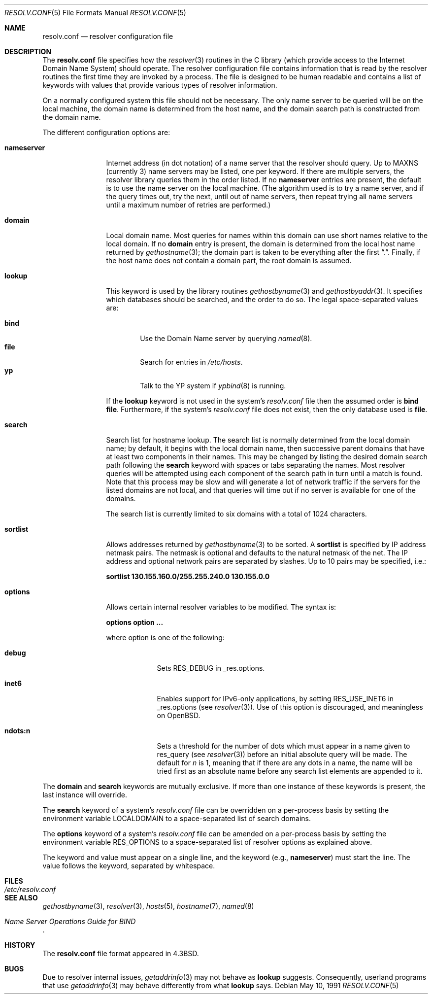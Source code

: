 .\"	$OpenBSD: src/share/man/man5/resolv.conf.5,v 1.12 2000/03/19 19:25:33 aaron Exp $
.\"	$NetBSD: resolv.conf.5,v 1.7 1996/03/06 18:22:16 scottr Exp $
.\"
.\" Copyright (c) 1986, 1991 The Regents of the University of California.
.\" All rights reserved.
.\"
.\" Redistribution and use in source and binary forms, with or without
.\" modification, are permitted provided that the following conditions
.\" are met:
.\" 1. Redistributions of source code must retain the above copyright
.\"    notice, this list of conditions and the following disclaimer.
.\" 2. Redistributions in binary form must reproduce the above copyright
.\"    notice, this list of conditions and the following disclaimer in the
.\"    documentation and/or other materials provided with the distribution.
.\" 3. All advertising materials mentioning features or use of this software
.\"    must display the following acknowledgement:
.\"	This product includes software developed by the University of
.\"	California, Berkeley and its contributors.
.\" 4. Neither the name of the University nor the names of its contributors
.\"    may be used to endorse or promote products derived from this software
.\"    without specific prior written permission.
.\"
.\" THIS SOFTWARE IS PROVIDED BY THE REGENTS AND CONTRIBUTORS ``AS IS'' AND
.\" ANY EXPRESS OR IMPLIED WARRANTIES, INCLUDING, BUT NOT LIMITED TO, THE
.\" IMPLIED WARRANTIES OF MERCHANTABILITY AND FITNESS FOR A PARTICULAR PURPOSE
.\" ARE DISCLAIMED.  IN NO EVENT SHALL THE REGENTS OR CONTRIBUTORS BE LIABLE
.\" FOR ANY DIRECT, INDIRECT, INCIDENTAL, SPECIAL, EXEMPLARY, OR CONSEQUENTIAL
.\" DAMAGES (INCLUDING, BUT NOT LIMITED TO, PROCUREMENT OF SUBSTITUTE GOODS
.\" OR SERVICES; LOSS OF USE, DATA, OR PROFITS; OR BUSINESS INTERRUPTION)
.\" HOWEVER CAUSED AND ON ANY THEORY OF LIABILITY, WHETHER IN CONTRACT, STRICT
.\" LIABILITY, OR TORT (INCLUDING NEGLIGENCE OR OTHERWISE) ARISING IN ANY WAY
.\" OUT OF THE USE OF THIS SOFTWARE, EVEN IF ADVISED OF THE POSSIBILITY OF
.\" SUCH DAMAGE.
.\"
.\"     @(#)resolver.5	5.12 (Berkeley) 5/10/91
.\"
.Dd May 10, 1991
.Dt RESOLV.CONF 5
.Os
.Sh NAME
.Nm resolv.conf
.Nd resolver configuration file
.Sh DESCRIPTION
The
.Nm
file specifies how the
.Xr resolver 3
routines in the C library
(which provide access to the Internet Domain Name System) should operate.
The resolver configuration file contains information that is read
by the resolver routines the first time they are invoked by a process.
The file is designed to be human readable and contains a list of
keywords with values that provide various types of resolver information.
.Pp
On a normally configured system this file should not be necessary.
The only name server to be queried will be on the local machine,
the domain name is determined from the host name,
and the domain search path is constructed from the domain name.
.Pp
The different configuration options are:
.Bl -tag -width nameserver
.It Sy nameserver
Internet address (in dot notation) of a name server
that the resolver should query.
Up to
.Dv MAXNS
(currently 3) name servers may be listed,
one per keyword.
If there are multiple servers,
the resolver library queries them in the order listed.
If no
.Sy nameserver
entries are present,
the default is to use the name server on the local machine.
(The algorithm used is to try a name server, and if the query times out,
try the next, until out of name servers,
then repeat trying all name servers
until a maximum number of retries are performed.)
.It Sy domain
Local domain name.
Most queries for names within this domain can use short names
relative to the local domain.
If no
.Sy domain
entry is present, the domain is determined
from the local host name returned by
.Xr gethostname 3 ;
the domain part is taken to be everything after the first
.Dq \&. .
Finally, if the host name does not contain a domain part, the root
domain is assumed.
.It Sy lookup
This keyword is used by the library routines
.Xr gethostbyname 3
and
.Xr gethostbyaddr 3 .
It specifies which databases should be searched,
and the order to do so.
The legal space-separated values are:
.Pp
.Bl -tag -width bind -compact
.It Sy bind
Use the Domain Name server by querying
.Xr named 8 .
.It Sy file
Search for entries in
.Pa /etc/hosts .
.It Sy yp
Talk to the YP system if
.Xr ypbind 8
is running.
.El
.Pp
If the
.Sy lookup
keyword is not used in the system's
.Pa resolv.conf
file then the assumed order is
.Sy bind file .
Furthermore, if the system's
.Pa resolv.conf
file does not exist, then the only database used is
.Sy file .
.Pp
.It Sy search
Search list for hostname lookup.
The search list is normally determined from the local domain name;
by default, it begins with the local domain name, then successive
parent domains that have at least two components in their names.
This may be changed by listing the desired domain search path
following the
.Sy search
keyword with spaces or tabs separating
the names.
Most resolver queries will be attempted using each component
of the search path in turn until a match is found.
Note that this process may be slow and will generate a lot of network
traffic if the servers for the listed domains are not local,
and that queries will time out if no server is available
for one of the domains.
.Pp
The search list is currently limited to six domains
with a total of 1024 characters.
.It Sy sortlist
Allows addresses returned by
.Xr gethostbyname 3
to be sorted.
A
.Sy sortlist
is specified by IP address netmask pairs.
The netmask is optional and defaults to the natural
netmask of the net.
The IP address and optional network pairs are separated by
slashes.
Up to 10 pairs may be specified, i.e.:
.Pp
.Sy sortlist 130.155.160.0/255.255.240.0 130.155.0.0
.It Sy options
Allows certain internal resolver variables to be modified.
The syntax is:
.Pp
.Sy options option ...
.Pp
where option is one of the following:
.Bl -tag -width ndots:n
.It Sy debug
Sets RES_DEBUG in _res.options.
.It Sy inet6
Enables support for IPv6-only applications, by setting RES_USE_INET6 in
_res.options (see
.Xr resolver 3 ) .
Use of this option is discouraged, and meaningless on
.Ox .
.It Sy ndots:n
Sets a threshold for the number of dots which
must appear in a name given to res_query (see
.Xr resolver 3 )
before an initial absolute query will be made.
The default for
.Ar n
is 1, meaning that if there are any
dots in a name, the name will be tried first as an absolute
name before any search list elements are appended to it.
.El
.El
.Pp
The
.Sy domain
and
.Sy search
keywords are mutually exclusive.
If more than one instance of these keywords is present,
the last instance will override.
.Pp
The
.Sy search
keyword of a system's
.Pa resolv.conf
file can be overridden on a per-process basis by setting the
environment variable
.Ev LOCALDOMAIN
to a space-separated list of search domains.
.Pp
The
.Sy options
keyword of a system's
.Pa resolv.conf
file can be amended on a per-process basis by setting the
environment variable
.Ev RES_OPTIONS
to a space-separated list of resolver options as explained above.
.Pp
The keyword and value must appear on a single line, and the keyword
(e.g.,
.Sy nameserver )
must start the line.
The value follows the keyword, separated by whitespace.
.Sh FILES
.Bl -tag -width /etc/resolv.conf -compact
.It Pa /etc/resolv.conf
.El
.Sh SEE ALSO
.Xr gethostbyname 3 ,
.Xr resolver 3 ,
.Xr hosts 5 ,
.Xr hostname 7 ,
.Xr named 8
.Rs
.%T "Name Server Operations Guide for BIND"
.Re
.Sh HISTORY
The
.Nm
file format appeared in
.Bx 4.3 .
.Sh BUGS
Due to resolver internal issues,
.Xr getaddrinfo 3
may not behave as
.Sy lookup
suggests.
Consequently, userland programs that use
.Xr getaddrinfo 3
may behave differently from what
.Sy lookup
says.
